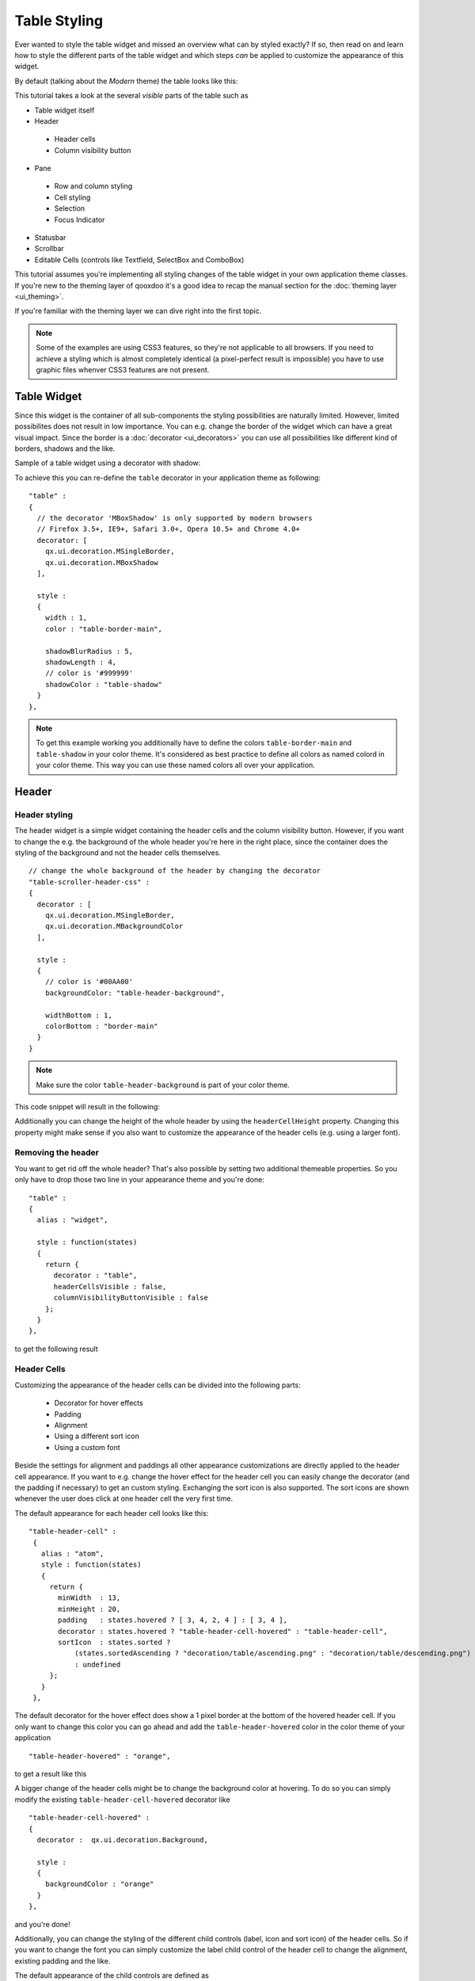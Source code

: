 .. _pages/ui_table_styling#table_styling:

Table Styling
*************

Ever wanted to style the table widget and missed an overview what can by styled exactly? If so, then read on and learn how to style the different parts of the table widget and which steps *can* be applied to customize the appearance of this widget.

By default (talking about the *Modern* theme) the table looks like this:

|table_default_styling.png|

.. |table_default_styling.png| image:: ui_table_styling/table_default_styling.png


This tutorial takes a look at the several *visible* parts of the table such as

* Table widget itself
* Header

 * Header cells
 * Column visibility button

* Pane

 * Row and column styling
 * Cell styling
 * Selection
 * Focus Indicator

* Statusbar
* Scrollbar
* Editable Cells (controls like Textfield, SelectBox and ComboBox)

This tutorial assumes you're implementing all styling changes of the table widget in your own application theme classes. If you're new to the theming layer of qooxdoo it's a good idea to recap the manual section for the :doc:`theming layer <ui_theming>`.

If you're familiar with the theming layer we can dive right into the first topic.

.. note::

    Some of the examples are using CSS3 features, so they're not applicable to all browsers. If you need to achieve a styling which is almost completely identical (a pixel-perfect result is impossible) you have to use graphic files whenver CSS3 features are not present.


============
Table Widget
============

Since this widget is the container of all sub-components the styling possibilities are naturally limited. However, limited possibilites does not result in low importance. You can e.g. change the border of the widget which can have a great visual impact.
Since the border is a :doc:`decorator <ui_decorators>` you can use all possibilities like different kind of borders, shadows and the like.

Sample of a table widget using a decorator with shadow:

|table_widget_styling.png|

.. |table_widget_styling.png| image:: ui_table_styling/table_widget_styling.png



To achieve this you can re-define the ``table`` decorator in your application theme as following:

::

    "table" :
    {
      // the decorator 'MBoxShadow' is only supported by modern browsers
      // Firefox 3.5+, IE9+, Safari 3.0+, Opera 10.5+ and Chrome 4.0+
      decorator: [
        qx.ui.decoration.MSingleBorder,
        qx.ui.decoration.MBoxShadow
      ],

      style :
      {
        width : 1,
        color : "table-border-main",

        shadowBlurRadius : 5,
        shadowLength : 4,
        // color is '#999999'
        shadowColor : "table-shadow"
      }
    },

.. note::

    To get this example working you additionally have to define the colors ``table-border-main`` and ``table-shadow`` in your color theme. It's considered as best practice  to define all colors as named colord in your color theme. This way you can use these named colors all over your application.


======
Header
======

Header styling
--------------

The header widget is a simple widget containing the header cells and the column visibility button. However, if you want to change the e.g. the background of the whole header you're here in the right place, since the container does the styling of the background and not the header cells themselves.

::

   // change the whole background of the header by changing the decorator
   "table-scroller-header-css" :
   {
     decorator : [
       qx.ui.decoration.MSingleBorder,
       qx.ui.decoration.MBackgroundColor
     ],

     style :
     {
       // color is '#00AA00'
       backgroundColor: "table-header-background",

       widthBottom : 1,
       colorBottom : "border-main"
     }
   }

.. note::

    Make sure the color ``table-header-background`` is part of your color theme.

This code snippet will result in the following:

|table_header_styling.png|

.. |table_header_styling.png| image:: ui_table_styling/table_header_styling.png


Additionally you can change the height of the whole header by using the ``headerCellHeight`` property. Changing this property might make sense if you also want to customize the appearance of the header cells (e.g. using a larger font).


Removing the header
-------------------

You want to get rid off the whole header? That's also possible by setting two additional themeable properties. So you only have to drop those two line in your appearance theme and you're done:

::

    "table" :
    {
      alias : "widget",

      style : function(states)
      {
        return {
          decorator : "table",
          headerCellsVisible : false,
          columnVisibilityButtonVisible : false
        };
      }
    },

to get the following result

|table_without_header.png|

.. |table_without_header.png| image:: ui_table_styling/table_without_header.png


Header Cells
------------

Customizing the appearance of the header cells can be divided into the following parts:

 * Decorator for hover effects
 * Padding
 * Alignment
 * Using a different sort icon
 * Using a custom font

Beside the settings for alignment and paddings all other appearance customizations are directly applied to the header cell appearance. If you want to e.g. change the hover effect for the header cell you can easily change the decorator (and the padding if necessary) to get an custom styling.
Exchanging the sort icon is also supported. The sort icons are shown whenever the user does click at one header cell the very first time.


The default appearance for each header cell looks like this:

::

   "table-header-cell" :
    {
      alias : "atom",
      style : function(states)
      {
        return {
          minWidth  : 13,
          minHeight : 20,
          padding   : states.hovered ? [ 3, 4, 2, 4 ] : [ 3, 4 ],
          decorator : states.hovered ? "table-header-cell-hovered" : "table-header-cell",
          sortIcon  : states.sorted ?
              (states.sortedAscending ? "decoration/table/ascending.png" : "decoration/table/descending.png")
              : undefined
        };
      }
    },

The default decorator for the hover effect does show a 1 pixel border at the bottom of the hovered header cell. If you only want to change this color you can go ahead and add the ``table-header-hovered`` color in the color theme of your application

::

   "table-header-hovered" : "orange",

to get a result like this

|table_header_cell_hover.png|

.. |table_header_cell_hover.png| image:: ui_table_styling/table_header_cell_hover.png


A bigger change of the header cells might be to change the background color at hovering. To do so you can simply modify the existing ``table-header-cell-hovered`` decorator like

::

    "table-header-cell-hovered" :
    {
      decorator :  qx.ui.decoration.Background,

      style :
      {
        backgroundColor : "orange"
      }
    },

and you're done!

|table_header_cell_decorator_hover.png|

.. |table_header_cell_decorator_hover.png| image:: ui_table_styling/table_header_cell_decorator_hover.png


Additionally, you can change the styling of the different child controls (label, icon and sort icon) of the header cells. So if you want to change the font you can simply customize the label child control of the header cell to change the alignment, existing padding and the like.

The default appearance of the child controls are defined as

::

    "table-header-cell/label" :
    {
      style : function(states)
      {
        return {
          minWidth : 0,
          alignY : "middle",
          paddingRight : 5,
          paddingLeft: 5,

          // change of the default font setting
          font : "bold"
        };
      }
    },

    "table-header-cell/sort-icon" :
    {
      style : function(states)
      {
        return {
          alignY : "middle",
          alignX : "right"
        };
      }
    },

    "table-header-cell/icon" :
    {
      style : function(states)
      {
        return {
          minWidth : 0,
          alignY : "middle",
          paddingRight : 5
        };
      }
    },


With the minor change above to the decorator and a font setting of the label you can achieve the following:

|table_header_cell_styling.png|

.. |table_header_cell_styling.png| image:: ui_table_styling/table_header_cell_styling.png



====
Pane
====

Pane Background
---------------

The pane itself is only styled using a background color and it is recommended to only change the background color in order to harmonize the color with the used row colors. The pane widget gets only visible if there is more open space left than occupied by the rows to show or at the very end of the table pane whenever scrollbars are necessary.

One picture says more than thousand words :) The pane with red background color to demonstrate:

|table_pane_styling.png|

.. |table_pane_styling.png| image:: ui_table_styling/table_pane_styling.png

The corresponding code in the color theme of your application is a simple one-liner:

::

    "table-pane" : "red",


Row And Column Styling
----------------------

Removing The Grid Lines
.......................

If you take a second look at the picture above you can already recognize a customization of the row and column styling: the removal of the row and column lines.

Basically you can choose between two solutions:

 * Setting the colors for the row and column line
 * Writing your own cellrenderer **and** rowrenderer

The first solution path is the quick one which is done by customize color of the color theme and **no** additional coding. However, you have also limited possibilities to customize.
The second solution is the coding one. Start right away and extend the classes ``qx.ui.table.rowrenderer.Default`` and ``qx.ui.table.cellrenderer.Abstract``, implement the necessary interfaces and create your very own apperance by putting together the necessary CSS styles.

Since the latter solution is a more complex one, I'll only explain the first solution which helps you in styling the table rows and columns in a quick way.

::

    // these two lines have to inserted in your application color theme
    // to remove the grid lines
    "table-row-line" : "transparent",
    "table-column-line" : "transparent",


Okay, we're cheating here a bit by hiding and not removing them, but anyway the goal is achieved and this in a very quick manner, right?

.. note::

    The use of ``transparent`` as a named color is **not** working for the IE6. If you want to support this browser you have to write your own cellrenderer.


Text And Background Colors
..........................

What about changing more than the grid lines of the cells? Like changing the colors of the row background and so. I'm glad you ask this :)

Customizing these colors is as easy as hiding the grid lines. You can adapt the styling of the rows and columns by just setting different colors. These colors are available and can be overwritten in your application color theme:

 * ``table-pane`` - background color of the pane when less entries are used than avaialable space
 * ``table-row`` - text color of the cells
 * ``table-row-background-even`` - background color of even rows
 * ``table-row-background-odd`` - background color of odd rows

By changing one or more of these colors you can e.g. achieve this:


|table_pane_cell_backgrounds.png|

.. |table_pane_cell_backgrounds.png| image:: ui_table_styling/table_pane_cell_backgrounds.png

by defining these colors:

::

    "table-row-background-even" : "#CD661D",
    "table-row-background-odd" : "#EEAD0E",
    "table-row" : "#EEE9E9",

    "table-row-line" : "transparent",
    "table-column-line" : "transparent",


Selection
.........

If you customized the colors like above this is only the first part of it. Now the colors for the selection join the game. If you don't adapt these colors the result will for sure not satisfy you. So let's dive into this topic.

 * ``table-row-selected`` - text color for cells are selected but **not** focused
 * ``table-row-background-selected`` - cells are selected but **not** focused
 * ``table-row-background-focused-selected`` - cells are selected **and** focused
 * ``table-row-background-focused`` - cells are focused but **not** selected

To better visualize this the following example does use colors which are easy to distinguish:

::

    "table-row-selected" : "blue",
    "table-row-background-selected" : "orange",
    "table-row-background-focused-selected" : "green",
    "table-row-background-focused" : "red",

This shows an active selection:

|table_pane_cell_selection.png|

.. |table_pane_cell_selection.png| image:: ui_table_styling/table_pane_cell_selection.png


The same with an inactive selection:

|table_pane_cell_selection2.png|

.. |table_pane_cell_selection2.png| image:: ui_table_styling/table_pane_cell_selection2.png


Cell Styling
............

This section is rather for the sake of completness. If you want to have full control over the cell styling you can create your own cellrenderer classes and apply them for each column of your table.
This topic is more a programmatic one and it does not fit in this scope of this article. However, a short introduction and a beginners guide will fit in here :)

A list of existing cell renderer is available at the `API Viewer <http://demo.qooxdoo.org/current/apiviewer/#qx.ui.table.cellrenderer>`_. If one of these is suitable for you all you have to do to use it is

::

    var tcm = table.getTableColumnModel();

    // Display a checkbox in column 3
    tcm.setDataCellRenderer(3, new qx.ui.table.cellrenderer.Boolean());

to e.g. display a checkbox for the fourth column. This assumes the cell renderer fits with the provided data.

If that's still no a solution for you, because you really need some extras for the cell rendering the solution has to be an own cell renderer. To get into it it's recommended to take a look at the existing cell renderers and the base class.
So basically you should study the implementation of the ``qx.ui.table.cellrenderer.Abstract`` class and as first start the implementation of ``qx.ui.table.cellrenderer.Default`` to give a good overview of this topic. Depending on your needs you can start right away by copying the ``default`` renderer and play around a bit to get a impression of how to customize it.

Focus Indicator
---------------

This widget in default visible whenever a selection is present. There are two ways of customzing this widget:

 * change the decorator and the colors of this widget
 * hide this indicator completely

The first possibility is the fast way for customization if you decided to keep the focus indicator visible. The available decorator is a simple 2 pixel border one and the color ``table-focus-indicator`` is defining this border color of the decorator.
So either replacing the decorator by an own one or just changing the color has a direct effect. So let's look at an example where the decorator is changed:

::

    "table-scroller-focus-indicator" :
    {
      decorator : qx.ui.decoration.Double,

      style :
      {
        style : "dashed",

        // color value is 'orange'
        color : "table-focus-indicator",
        width: 2,

        innerColor : "yellow",
        innerWidth : 2
      }
    },


|table_focus_indicator.png|

.. |table_focus_indicator.png| image:: ui_table_styling/table_focus_indicator.png


Look's really weird, but for demonstration purpose is quite good enough :)

.. note::

    It's better to stick with decorators which are only affecting the border for the focus indicator. A background-related decorator won't have any impact because of the background color stying of the cells.

If you want to hide the focus indicator itself this is a one-liner

::

    table.setShowCellFocusIndicator(false);


Resize Line
-----------

This is a minor topic, since it only can be customized by its color. You may ask: what is the resize line all about? Point your mouse cursor to a column border and start the resizing of the column by clicking at the border. The vertical line which gets visible is the resize line. So a table with a green resize line would like this:

::

   "table-scroller/resize-line" :
    {
      style : function(states)
      {
        return {
          backgroundColor : "green",
          width : 2
        };
      }
    },


|table_resize_line.png|

.. |table_resize_line.png| image:: ui_table_styling/table_resize_line.png


=========
Statusbar
=========

You might guessed it already: yes, the statusbar can also be hidden *or* customized by changing a decorator in your decorator theme of your application. This kind of repetition is quite nice, because if you do understand those basic things you can take a look at the ``Modern`` appearance or decorator theme and you quickly know what to include in your own theme in order to change the styling of a component.

Hiding the statusbar is again an one-liner:

::

    table.setStatusBarVisible(false);


And the default implementation of the corresponding decorator looks like

::

    "table-statusbar" :
    {
      decorator : qx.ui.decoration.Single,

      style :
      {
        widthTop : 1,
        colorTop : "border-main",
        style    : "solid"
      }
    },

As you can see there is no additional background and no other fancy stuff. If you like to change this e.g. setting an own background gradient you can use the following

::

   "table-statusbar" :
    {
      decorator :  [
        qx.ui.decoration.MLinearBackgroundGradient,
        qx.ui.decoration.MSingleBorder
      ],

      style :
      {
        widthTop : 1,
        colorTop : "orange",
        style    : "solid",

        gradientStart : [ "orange", 10 ],
        gradientEnd : [ "red", 80 ]
      }
    },


The result of this little demo looks like:

|table_statusbar.png|

.. |table_statusbar.png| image:: ui_table_styling/table_statusbar.png


==============
Editable Cells
==============

The table widget (respectively the cell renderer) do support inline editing of values. These widgets which are displayed for the inline editing can also be cutomized using the theming layer of qooxdoo. The following appearances are pre-defined:

 * table-editor-textfield
 * table-editor-selectbox
 * table-editor-combobox

Basically those appearances do include the corresponding widget appearance and only modify single properties. In the ``Modern`` appearance theme this looks like this:

::

     "table-editor-textfield" :
    {
      include : "textfield",

      style : function(states)
      {
        return {
          decorator : undefined,
          padding : [ 2, 2 ],
          backgroundColor : "background-light"
        };
      }
    },

    "table-editor-selectbox" :
    {
      include : "selectbox",
      alias : "selectbox",

      style : function(states)
      {
        return {
          padding : [ 0, 2 ],
          backgroundColor : "background-light"
        };
      }
    },

    "table-editor-combobox" :
    {
      include : "combobox",
      alias : "combobox",

      style : function(states)
      {
        return {
          decorator : undefined,
          backgroundColor : "background-light"
        };
      }


As you can see: only minor changes to the existing appearances. And that's also the hint for your customizations: start with the existing appearances and only modify single properties by overwriting or adding them.

Here's a litte example with an editable textfield with ``orange`` background color:

|table_editable_cells.png|

.. |table_editable_cells.png| image:: ui_table_styling/table_editable_cells.png


==========
Scrollbars
==========

Each widget which uses the scrolling capabilities (as the table pane scroller does) can use themed scrollbars. By using them you can also style them, since they are rendered by decorators which are now quite common to, right?
So this section won't dive too deep into styling scrollbars and just gives hints at which appearance you have to get your hands on. The default appearance of the scrollbars for the table is

::

    "table-scroller/scrollbar-x": "scrollbar",
    "table-scroller/scrollbar-y": "scrollbar",

so the scrollbars of the ``table-scroller`` widget integrates the scrollbars as child controls and does use the same decorators as the default scrollbars. If you want to theme those scrollbars you should take a look at the ``scrollbar`` appearance and all other child controls of this widget.
As first step you can copy this definitions and modify it to suit your needs. Instead of using the default scrollbars for the table you have to point the ``table-scroller/scrollbar-x`` and ``table-scroller/scrollbar-y`` to your own appearance entries and you're done.

Here's a quick reminder how the table does look like with themed scrollbars:

|table_scrollbars.png|

.. |table_scrollbars.png| image:: ui_table_styling/table_scrollbars.png
